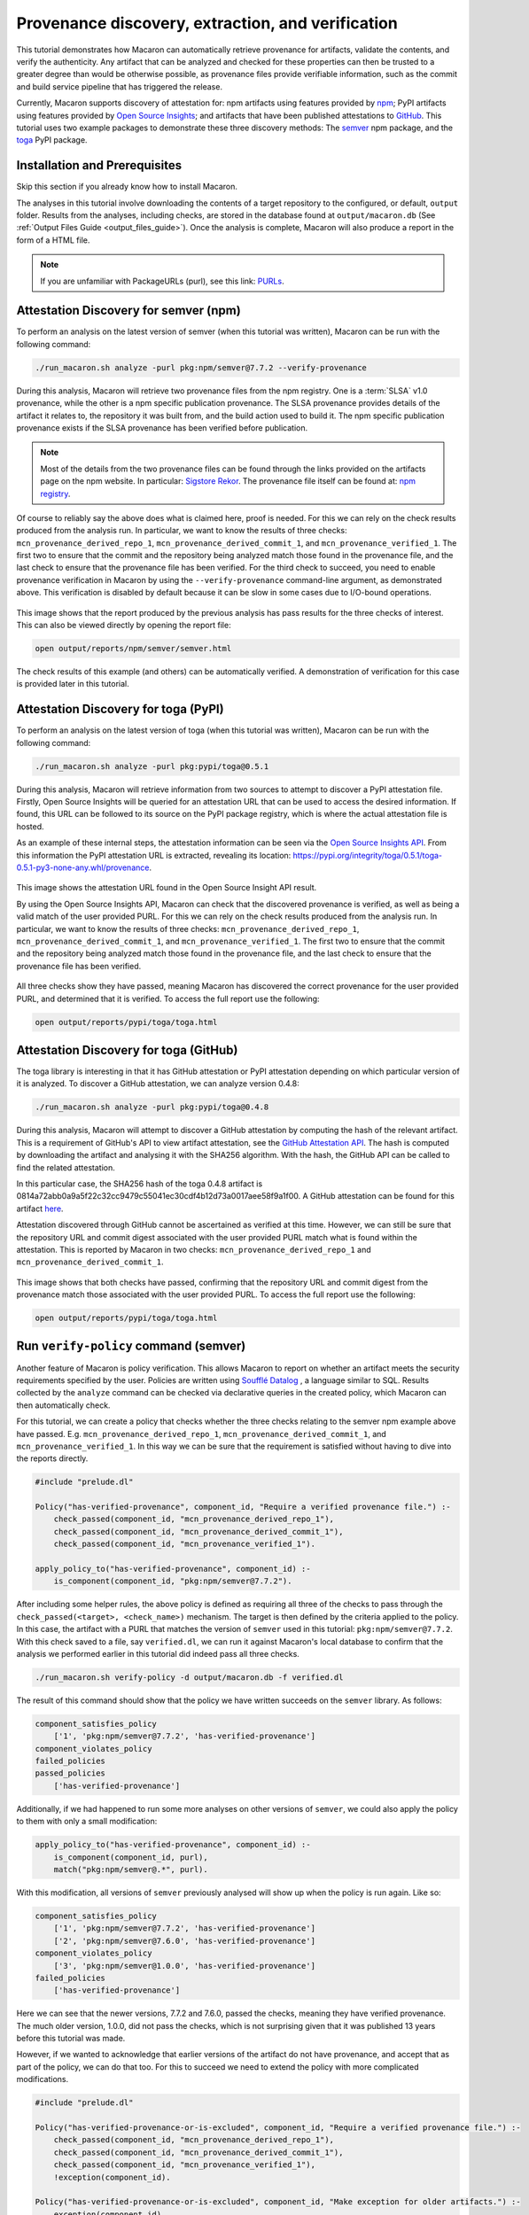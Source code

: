 .. Copyright (c) 2024 - 2024, Oracle and/or its affiliates. All rights reserved.
.. Licensed under the Universal Permissive License v 1.0 as shown at https://oss.oracle.com/licenses/upl/.

--------------------------------------------------
Provenance discovery, extraction, and verification
--------------------------------------------------

This tutorial demonstrates how Macaron can automatically retrieve provenance for artifacts, validate the contents, and verify the authenticity. Any artifact that can be analyzed and checked for these properties can then be trusted to a greater degree than would be otherwise possible, as provenance files provide verifiable information, such as the commit and build service pipeline that has triggered the release.

Currently, Macaron supports discovery of attestation for: npm artifacts using features provided by `npm <https://npmjs.com/>`_; PyPI artifacts using features provided by `Open Source Insights <https://deps.dev/>`_; and artifacts that have been published attestations to `GitHub <https://docs.github.com/en/rest/repos/repos?apiVersion=2022-11-28#list-attestations>`_. This tutorial uses two example packages to demonstrate these three discovery methods: The `semver <https://www.npmjs.com/package/semver>`_ npm package, and the `toga <https://pypi.org/pypi/toga>`_ PyPI package.

******************************
Installation and Prerequisites
******************************

Skip this section if you already know how to install Macaron.

.. toggle::

    Please follow the instructions :ref:`here <installation-guide>`. In summary, you need:

        * Docker
        * the ``run_macaron.sh``  script to run the Macaron image.

    .. note:: At the moment, Docker alternatives (e.g. podman) are not supported.


    You also need to provide Macaron with a GitHub token through the ``GITHUB_TOKEN``  environment variable.

    To obtain a GitHub Token:

    * Go to ``GitHub settings`` → ``Developer Settings`` (at the bottom of the left side pane) → ``Personal Access Tokens`` → ``Fine-grained personal access tokens`` → ``Generate new token``. Give your token a name and an expiry period.
    * Under ``"Repository access"``, choosing ``"Public Repositories (read-only)"`` should be good enough in most cases.

    Now you should be good to run Macaron. For more details, see the documentation :ref:`here <prepare-github-token>`.

The analyses in this tutorial involve downloading the contents of a target repository to the configured, or default, ``output`` folder. Results from the analyses, including checks, are stored in the database found at ``output/macaron.db``  (See :ref:`Output Files Guide <output_files_guide>`). Once the analysis is complete, Macaron will also produce a report in the form of a HTML file.

.. note:: If you are unfamiliar with PackageURLs (purl), see this link: `PURLs <https://github.com/package-url/purl-spec>`_.

**************************************
Attestation Discovery for semver (npm)
**************************************

To perform an analysis on the latest version of semver (when this tutorial was written), Macaron can be run with the following command:

.. code-block:: shell

    ./run_macaron.sh analyze -purl pkg:npm/semver@7.7.2 --verify-provenance

During this analysis, Macaron will retrieve two provenance files from the npm registry. One is a :term:`SLSA` v1.0 provenance, while the other is a npm specific publication provenance. The SLSA provenance provides details of the artifact it relates to, the repository it was built from, and the build action used to build it. The npm specific publication provenance exists if the SLSA provenance has been verified before publication.

.. note:: Most of the details from the two provenance files can be found through the links provided on the artifacts page on the npm website. In particular: `Sigstore Rekor <https://search.sigstore.dev/?logIndex=211457167>`_. The provenance file itself can be found at: `npm registry <https://registry.npmjs.org/-/npm/v1/attestations/semver@7.7.2>`_.

Of course to reliably say the above does what is claimed here, proof is needed. For this we can rely on the check results produced from the analysis run. In particular, we want to know the results of three checks: ``mcn_provenance_derived_repo_1``, ``mcn_provenance_derived_commit_1``, and ``mcn_provenance_verified_1``. The first two to ensure that the commit and the repository being analyzed match those found in the provenance file, and the last check to ensure that the provenance file has been verified. For the third check to succeed, you need to enable provenance verification in Macaron by using the ``--verify-provenance`` command-line argument, as demonstrated above. This verification is disabled by default because it can be slow in some cases due to I/O-bound operations.

.. _fig_semver_7.7.2_report:

.. figure:: ../../_static/images/tutorial_semver_7.7.2_report.png
   :alt: HTML report for ``semver 7.7.2``, summary
   :align: center

This image shows that the report produced by the previous analysis has pass results for the three checks of interest. This can also be viewed directly by opening the report file:

.. code-block:: shell

  open output/reports/npm/semver/semver.html

The check results of this example (and others) can be automatically verified. A demonstration of verification for this case is provided later in this tutorial.

*************************************
Attestation Discovery for toga (PyPI)
*************************************

To perform an analysis on the latest version of toga (when this tutorial was written), Macaron can be run with the following command:

.. code-block:: shell

    ./run_macaron.sh analyze -purl pkg:pypi/toga@0.5.1

During this analysis, Macaron will retrieve information from two sources to attempt to discover a PyPI attestation file. Firstly, Open Source Insights will be queried for an attestation URL that can be used to access the desired information. If found, this URL can be followed to its source on the PyPI package registry, which is where the actual attestation file is hosted.

As an example of these internal steps, the attestation information can be seen via the `Open Source Insights API <https://api.deps.dev/v3alpha/purl/pkg:pypi%2Ftoga@0.5.1>`_. From this information the PyPI attestation URL is extracted, revealing its location: `https://pypi.org/integrity/toga/0.5.1/toga-0.5.1-py3-none-any.whl/provenance <https://pypi.org/integrity/toga/0.5.1/toga-0.5.1-py3-none-any.whl/provenance>`_.

.. _fig_toga_osi_api:

.. figure:: ../../_static/images/tutorial_osi_toga.png
   :alt: Open Source Insight's API result for toga package
   :align: center

This image shows the attestation URL found in the Open Source Insight API result.

By using the Open Source Insights API, Macaron can check that the discovered provenance is verified, as well as being a valid match of the user provided PURL. For this we can rely on the check results produced from the analysis run. In particular, we want to know the results of three checks: ``mcn_provenance_derived_repo_1``, ``mcn_provenance_derived_commit_1``, and ``mcn_provenance_verified_1``. The first two to ensure that the commit and the repository being analyzed match those found in the provenance file, and the last check to ensure that the provenance file has been verified.

.. _fig_toga_pypi_checks:

.. figure:: ../../_static/images/tutorial_toga_pypi.png
   :alt: HTML report for ``toga 0.5.1``, summary
   :align: center

All three checks show they have passed, meaning Macaron has discovered the correct provenance for the user provided PURL, and determined that it is verified. To access the full report use the following:

.. code-block:: shell

  open output/reports/pypi/toga/toga.html

***************************************
Attestation Discovery for toga (GitHub)
***************************************

The toga library is interesting in that it has GitHub attestation or PyPI attestation depending on which particular version of it is analyzed. To discover a GitHub attestation, we can analyze version 0.4.8:

.. code-block:: shell

    ./run_macaron.sh analyze -purl pkg:pypi/toga@0.4.8

During this analysis, Macaron will attempt to discover a GitHub attestation by computing the hash of the relevant artifact. This is a requirement of GitHub's API to view artifact attestation, see the `GitHub Attestation API <https://docs.github.com/en/rest/repos/repos?apiVersion=2022-11-28#list-attestations>`_. The hash is computed by downloading the artifact and analysing it with the SHA256 algorithm. With the hash, the GitHub API can be called to find the related attestation.

In this particular case, the SHA256 hash of the toga 0.4.8 artifact is 0814a72abb0a9a5f22c32cc9479c55041ec30cdf4b12d73a0017aee58f9a1f00. A GitHub attestation can be found for this artifact `here <https://api.github.com/repos/beeware/toga/attestations/sha256:0814a72abb0a9a5f22c32cc9479c55041ec30cdf4b12d73a0017aee58f9a1f00>`_.

Attestation discovered through GitHub cannot be ascertained as verified at this time. However, we can still be sure that the repository URL and commit digest associated with the user provided PURL match what is found within the attestation. This is reported by Macaron in two checks: ``mcn_provenance_derived_repo_1`` and ``mcn_provenance_derived_commit_1``.

.. _fig_toga_github_checks:

.. figure:: ../../_static/images/tutorial_toga_github.png
   :alt: HTML report for ``toga 0.4.8``, summary
   :align: center

This image shows that both checks have passed, confirming that the repository URL and commit digest from the provenance match those associated with the user provided PURL. To access the full report use the following:

.. code-block:: shell

  open output/reports/pypi/toga/toga.html

**************************************
Run ``verify-policy`` command (semver)
**************************************

Another feature of Macaron is policy verification. This allows Macaron to report on whether an artifact meets the security requirements specified by the user. Policies are written using `Soufflé Datalog <https://souffle-lang.github.io/index.html>`_ , a language similar to SQL. Results collected by the ``analyze`` command can be checked via declarative queries in the created policy, which Macaron can then automatically check.

For this tutorial, we can create a policy that checks whether the three checks relating to the semver npm example above have passed. E.g. ``mcn_provenance_derived_repo_1``, ``mcn_provenance_derived_commit_1``, and ``mcn_provenance_verified_1``. In this way we can be sure that the requirement is satisfied without having to dive into the reports directly.

.. code-block:: prolog

    #include "prelude.dl"

    Policy("has-verified-provenance", component_id, "Require a verified provenance file.") :-
        check_passed(component_id, "mcn_provenance_derived_repo_1"),
        check_passed(component_id, "mcn_provenance_derived_commit_1"),
        check_passed(component_id, "mcn_provenance_verified_1").

    apply_policy_to("has-verified-provenance", component_id) :-
        is_component(component_id, "pkg:npm/semver@7.7.2").

After including some helper rules, the above policy is defined as requiring all three of the checks to pass through the ``check_passed(<target>, <check_name>)`` mechanism. The target is then defined by the criteria applied to the policy. In this case, the artifact with a PURL that matches the version of ``semver`` used in this tutorial: ``pkg:npm/semver@7.7.2``. With this check saved to a file, say ``verified.dl``, we can run it against Macaron's local database to confirm that the analysis we performed earlier in this tutorial did indeed pass all three checks.

.. code-block:: shell

    ./run_macaron.sh verify-policy -d output/macaron.db -f verified.dl

The result of this command should show that the policy we have written succeeds on the ``semver`` library. As follows:

.. code-block:: javascript

    component_satisfies_policy
        ['1', 'pkg:npm/semver@7.7.2', 'has-verified-provenance']
    component_violates_policy
    failed_policies
    passed_policies
        ['has-verified-provenance']

Additionally, if we had happened to run some more analyses on other versions of ``semver``, we could also apply the policy to them with only a small modification:

.. code-block:: prolog

    apply_policy_to("has-verified-provenance", component_id) :-
        is_component(component_id, purl),
        match("pkg:npm/semver@.*", purl).

With this modification, all versions of ``semver`` previously analysed will show up when the policy is run again. Like so:

.. code-block:: javascript

    component_satisfies_policy
        ['1', 'pkg:npm/semver@7.7.2', 'has-verified-provenance']
        ['2', 'pkg:npm/semver@7.6.0', 'has-verified-provenance']
    component_violates_policy
        ['3', 'pkg:npm/semver@1.0.0', 'has-verified-provenance']
    failed_policies
        ['has-verified-provenance']

Here we can see that the newer versions, 7.7.2 and 7.6.0, passed the checks, meaning they have verified provenance. The much older version, 1.0.0, did not pass the checks, which is not surprising given that it was published 13 years before this tutorial was made.

However, if we wanted to acknowledge that earlier versions of the artifact do not have provenance, and accept that as part of the policy, we can do that too. For this to succeed we need to extend the policy with more complicated modifications.

.. code-block:: prolog

    #include "prelude.dl"

    Policy("has-verified-provenance-or-is-excluded", component_id, "Require a verified provenance file.") :-
        check_passed(component_id, "mcn_provenance_derived_repo_1"),
        check_passed(component_id, "mcn_provenance_derived_commit_1"),
        check_passed(component_id, "mcn_provenance_verified_1"),
        !exception(component_id).

    Policy("has-verified-provenance-or-is-excluded", component_id, "Make exception for older artifacts.") :-
        exception(component_id).

    .decl exception(component_id: number)
    exception(component_id) :-
        is_component(component_id, purl),
        match("pkg:npm/semver@[0-6][.].*", purl).

    apply_policy_to("has-verified-provenance-or-is-excluded", component_id) :-
        is_component(component_id, purl),
        match("pkg:npm/semver@.*", purl).

In this final policy, we declare (``.decl``) a new rule called ``exception`` that utilises more regular expression in its ``match`` constraint to exclude artifacts that were published before provenance generation was supported. For this tutorial, we have set the exception to accept any versions of ``semver`` that starts with a number between 0 and 6 using the regular expression range component of ``[0-6]``. Then we modify the previous ``Policy`` so that it expects the same three checks to pass, but only if the exception rule is not applicable -- the exclamation mark before the exception negates the requirement. Finally, we add a new ``Policy`` that applies only to those artifacts that match the exception rule.

When run, this updated policy produces the following:

.. code-block:: javascript

    component_satisfies_policy
        ['1', 'pkg:npm/semver@7.7.2', 'has-verified-provenance-or-is-excluded']
        ['2', 'pkg:npm/semver@7.6.0', 'has-verified-provenance-or-is-excluded']
        ['3', 'pkg:npm/semver@1.0.0', 'has-verified-provenance-or-is-excluded']
    component_violates_policy
    failed_policies
    passed_policies
        ['has-verified-provenance-or-is-excluded']

Now all versions pass the policy check.
